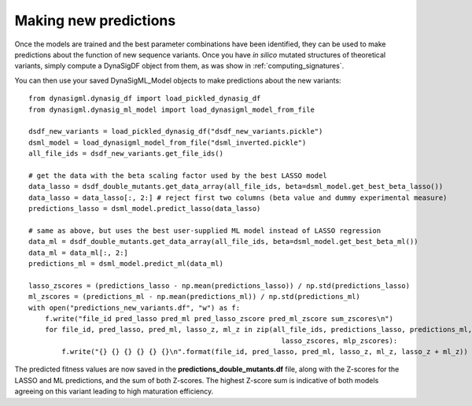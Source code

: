Making new predictions
======================

Once the models are trained and the best parameter combinations have been identified, they can be used to make
predictions about the function of new sequence variants. Once you have *in silico* mutated structures of theoretical
variants, simply compute a DynaSigDF object from them, as was show in :ref:`computing_signatures`.


You can then use your saved DynaSigML_Model objects to make predictions about the new variants::

    from dynasigml.dynasig_df import load_pickled_dynasig_df
    from dynasigml.dynasig_ml_model import load_dynasigml_model_from_file

    dsdf_new_variants = load_pickled_dynasig_df("dsdf_new_variants.pickle")
    dsml_model = load_dynasigml_model_from_file("dsml_inverted.pickle")
    all_file_ids = dsdf_new_variants.get_file_ids()

    # get the data with the beta scaling factor used by the best LASSO model
    data_lasso = dsdf_double_mutants.get_data_array(all_file_ids, beta=dsml_model.get_best_beta_lasso())
    data_lasso = data_lasso[:, 2:] # reject first two columns (beta value and dummy experimental measure)
    predictions_lasso = dsml_model.predict_lasso(data_lasso)

    # same as above, but uses the best user-supplied ML model instead of LASSO regression
    data_ml = dsdf_double_mutants.get_data_array(all_file_ids, beta=dsml_model.get_best_beta_ml())
    data_ml = data_ml[:, 2:]
    predictions_ml = dsml_model.predict_ml(data_ml)

    lasso_zscores = (predictions_lasso - np.mean(predictions_lasso)) / np.std(predictions_lasso)
    ml_zscores = (predictions_ml - np.mean(predictions_ml)) / np.std(predictions_ml)
    with open("predictions_new_variants.df", "w") as f:
        f.write("file_id pred_lasso pred_ml pred_lasso_zscore pred_ml_zscore sum_zscores\n")
        for file_id, pred_lasso, pred_ml, lasso_z, ml_z in zip(all_file_ids, predictions_lasso, predictions_ml,
                                                                 lasso_zscores, mlp_zscores):
            f.write("{} {} {} {} {} {}\n".format(file_id, pred_lasso, pred_ml, lasso_z, ml_z, lasso_z + ml_z))

The predicted fitness values are now saved in the **predictions_double_mutants.df** file, along with the Z-scores for
the LASSO and ML predictions, and the sum of both Z-scores. The highest Z-score sum is indicative of both models
agreeing on this variant leading to high maturation efficiency.
